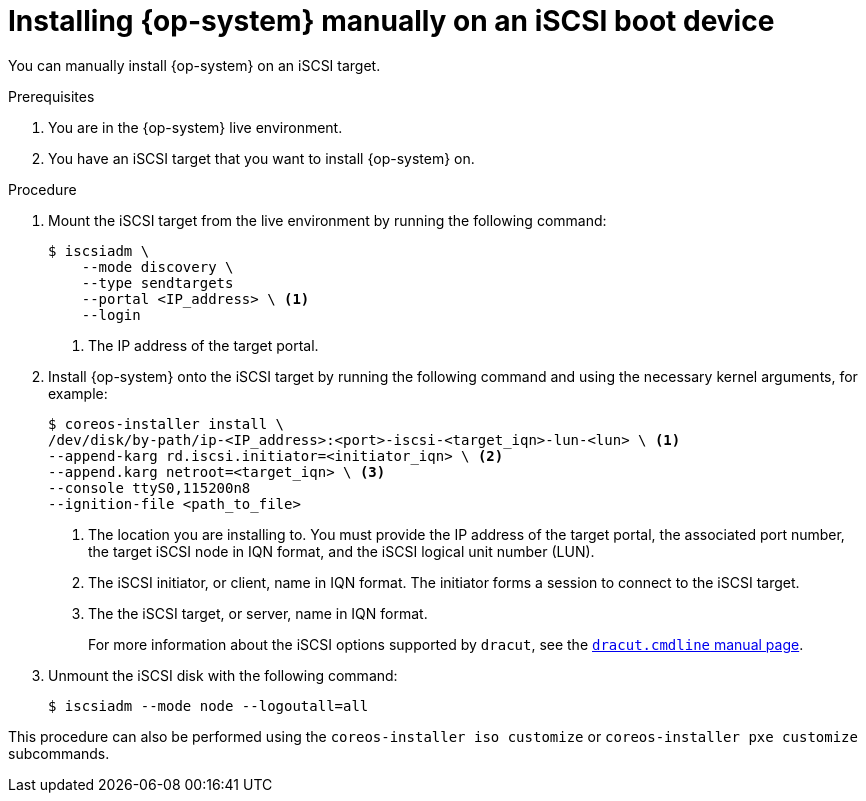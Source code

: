 // Module included in the following assemblies:
//
// * installing/installing_bare_metal/upi/installing-bare-metal.adoc
// * installing/installing_bare_metal/upi/installing-bare-metal-network-customizations.adoc
// * installing/installing_bare_metal/upi/installing-restricted-networks-bare-metal.adoc

ifeval::["{context}" == "installing-restricted-networks-bare-metal"]
:restricted:
endif::[]

:_mod-docs-content-type: PROCEDURE
[id="rhcos-install-iscsi-manual_{context}"]
= Installing {op-system} manually on an iSCSI boot device

You can manually install {op-system} on an iSCSI target.

.Prerequisites
. You are in the {op-system} live environment.
. You have an iSCSI target that you want to install {op-system} on.

.Procedure

. Mount the iSCSI target from the live environment by running the following command:
+
[source,text]
----
$ iscsiadm \
    --mode discovery \
    --type sendtargets
    --portal <IP_address> \ <1>
    --login
----
<1> The IP address of the target portal.

. Install {op-system} onto the iSCSI target by running the following command and using the necessary kernel arguments, for example:
+
[source,text]
----

ifndef::restricted[]
$ coreos-installer install \
/dev/disk/by-path/ip-<IP_address>:<port>-iscsi-<target_iqn>-lun-<lun> \ <1>
--append-karg rd.iscsi.initiator=<initiator_iqn> \ <2>
--append.karg netroot=<target_iqn> \ <3>
--console ttyS0,115200n8
--ignition-file <path_to_file>
endif::[]
ifdef::restricted[]
$ coreos-installer install \
/dev/disk/by-path/ip-<IP_address>:<port>-iscsi-<target_iqn>-lun-<lun> \ <1>
--append-karg rd.iscsi.initiator=<initiator_iqn> \ <2>
--append.karg netroot=<target_iqn> \ <3>
--console ttyS0,115200n8 \
--ignition-file <path_to_file> \
--offline
endif::[]

----
<1> The location you are installing to. You must provide the IP address of the target portal, the associated port number, the target iSCSI node in IQN format, and the iSCSI logical unit number (LUN).
<2> The iSCSI initiator, or client, name in IQN format. The initiator forms a session to connect to the iSCSI target.
<3> The the iSCSI target, or server, name in IQN format.
+
For more information about the iSCSI options supported by `dracut`, see the link:https://www.man7.org/linux/man-pages/man7/dracut.cmdline.7.html[`dracut.cmdline` manual page].

. Unmount the iSCSI disk with the following command:
+
[source,text]
----
$ iscsiadm --mode node --logoutall=all
----

This procedure can also be performed using the `coreos-installer iso customize` or `coreos-installer pxe customize` subcommands.

ifeval::["{context}" == "installing-restricted-networks-bare-metal"]
:!restricted:
endif::[]
